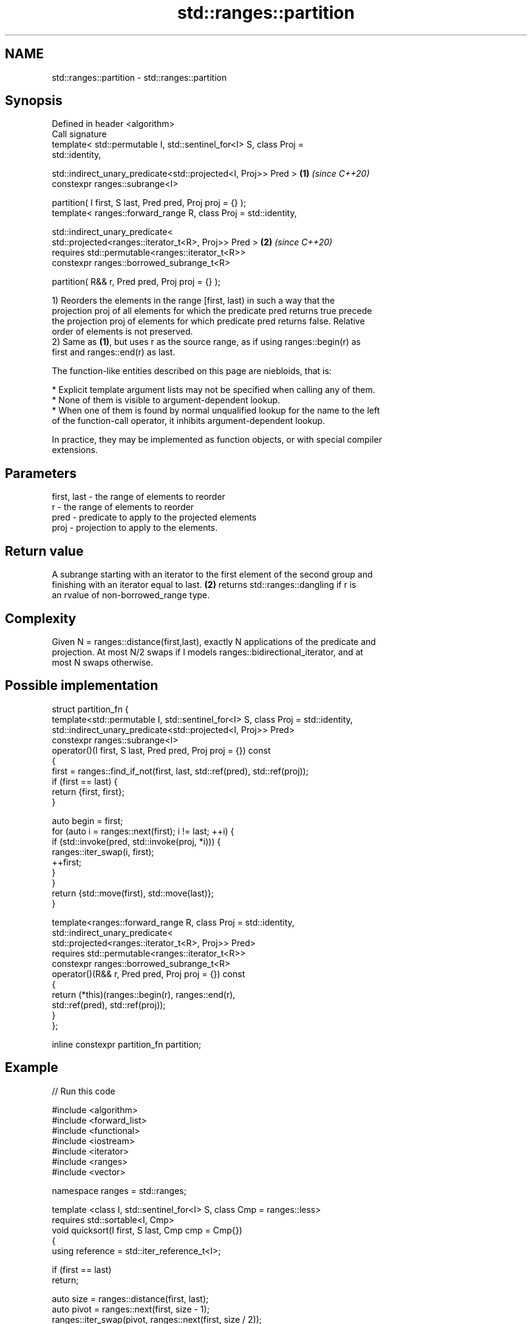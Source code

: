 .TH std::ranges::partition 3 "2022.07.31" "http://cppreference.com" "C++ Standard Libary"
.SH NAME
std::ranges::partition \- std::ranges::partition

.SH Synopsis
   Defined in header <algorithm>
   Call signature
   template< std::permutable I, std::sentinel_for<I> S, class Proj =
   std::identity,

   std::indirect_unary_predicate<std::projected<I, Proj>> Pred >      \fB(1)\fP \fI(since C++20)\fP
   constexpr ranges::subrange<I>

   partition( I first, S last, Pred pred, Proj proj = {} );
   template< ranges::forward_range R, class Proj = std::identity,

   std::indirect_unary_predicate<
   std::projected<ranges::iterator_t<R>, Proj>> Pred >                \fB(2)\fP \fI(since C++20)\fP
   requires std::permutable<ranges::iterator_t<R>>
   constexpr ranges::borrowed_subrange_t<R>

   partition( R&& r, Pred pred, Proj proj = {} );

   1) Reorders the elements in the range [first, last) in such a way that the
   projection proj of all elements for which the predicate pred returns true precede
   the projection proj of elements for which predicate pred returns false. Relative
   order of elements is not preserved.
   2) Same as \fB(1)\fP, but uses r as the source range, as if using ranges::begin(r) as
   first and ranges::end(r) as last.

   The function-like entities described on this page are niebloids, that is:

     * Explicit template argument lists may not be specified when calling any of them.
     * None of them is visible to argument-dependent lookup.
     * When one of them is found by normal unqualified lookup for the name to the left
       of the function-call operator, it inhibits argument-dependent lookup.

   In practice, they may be implemented as function objects, or with special compiler
   extensions.

.SH Parameters

   first, last - the range of elements to reorder
   r           - the range of elements to reorder
   pred        - predicate to apply to the projected elements
   proj        - projection to apply to the elements.

.SH Return value

   A subrange starting with an iterator to the first element of the second group and
   finishing with an iterator equal to last. \fB(2)\fP returns std::ranges::dangling if r is
   an rvalue of non-borrowed_range type.

.SH Complexity

   Given N = ranges::distance(first,last), exactly N applications of the predicate and
   projection. At most N/2 swaps if I models ranges::bidirectional_iterator, and at
   most N swaps otherwise.

.SH Possible implementation

   struct partition_fn {
     template<std::permutable I, std::sentinel_for<I> S, class Proj = std::identity,
              std::indirect_unary_predicate<std::projected<I, Proj>> Pred>
     constexpr ranges::subrange<I>
     operator()(I first, S last, Pred pred, Proj proj = {}) const
     {
         first = ranges::find_if_not(first, last, std::ref(pred), std::ref(proj));
         if (first == last) {
             return {first, first};
         }

         auto begin = first;
         for (auto i = ranges::next(first); i != last; ++i) {
             if (std::invoke(pred, std::invoke(proj, *i))) {
                 ranges::iter_swap(i, first);
                 ++first;
             }
         }
         return {std::move(first), std::move(last)};
     }

     template<ranges::forward_range R, class Proj = std::identity,
              std::indirect_unary_predicate<
                  std::projected<ranges::iterator_t<R>, Proj>> Pred>
     requires std::permutable<ranges::iterator_t<R>>
     constexpr ranges::borrowed_subrange_t<R>
     operator()(R&& r, Pred pred, Proj proj = {}) const
     {
       return (*this)(ranges::begin(r), ranges::end(r),
                      std::ref(pred), std::ref(proj));
     }
   };

   inline constexpr partition_fn partition;

.SH Example


// Run this code

 #include <algorithm>
 #include <forward_list>
 #include <functional>
 #include <iostream>
 #include <iterator>
 #include <ranges>
 #include <vector>

 namespace ranges = std::ranges;

 template <class I, std::sentinel_for<I> S, class Cmp = ranges::less>
 requires std::sortable<I, Cmp>
 void quicksort(I first, S last, Cmp cmp = Cmp{})
 {
     using reference = std::iter_reference_t<I>;

     if (first == last)
         return;

     auto size = ranges::distance(first, last);
     auto pivot = ranges::next(first, size - 1);
     ranges::iter_swap(pivot, ranges::next(first, size / 2));

     ranges::subrange tail = ranges::partition(first, pivot, [=](reference em) {
         // em < pivot
         return std::invoke(cmp, em, *pivot);
     });

     ranges::iter_swap(pivot, tail.begin());
     quicksort(first, tail.begin(), std::ref(cmp));
     quicksort(ranges::next(tail.begin()), last, std::ref(cmp));
 }

 int main()
 {
     std::ostream_iterator<int> cout {std::cout, " "};

     std::vector<int> v {0,1,2,3,4,5,6,7,8,9};
     std::cout << "Original vector:  \\t";
     ranges::copy(v, cout);

     auto tail = ranges::partition(v, [](int i){return i % 2 == 0;});

     std::cout << "\\nPartitioned vector: \\t";
     ranges::copy(ranges::begin(v), ranges::begin(tail), cout);
     std::cout << "│ ";
     ranges::copy(tail, cout);

     std::forward_list<int> fl {1, 30, -4, 3, 5, -4, 1, 6, -8, 2, -5, 64, 1, 92};
     std::cout << "\\nUnsorted list: \\t\\t";
     ranges::copy(fl, cout);

     quicksort(ranges::begin(fl), ranges::end(fl), ranges::greater{});
     std::cout << "\\nQuick-sorted list: \\t";
     ranges::copy(fl, cout);

     std::cout << '\\n';
 }

.SH Possible output:

 Original vector:        0 1 2 3 4 5 6 7 8 9
 Partitioned vector:     0 8 2 6 4 │ 5 3 7 1 9
 Unsorted list:          1 30 -4 3 5 -4 1 6 -8 2 -5 64 1 92
 Quick-sorted list:      92 64 30 6 5 3 2 1 1 1 -4 -4 -5 -8

.SH See also

   ranges::partition_copy   copies a range dividing the elements into two groups
   (C++20)                  (niebloid)
   ranges::is_partitioned   determines if the range is partitioned by the given
   (C++20)                  predicate
                            (niebloid)
   ranges::stable_partition divides elements into two groups while preserving their
   (C++20)                  relative order
                            (niebloid)
   partition                divides a range of elements into two groups
                            \fI(function template)\fP
